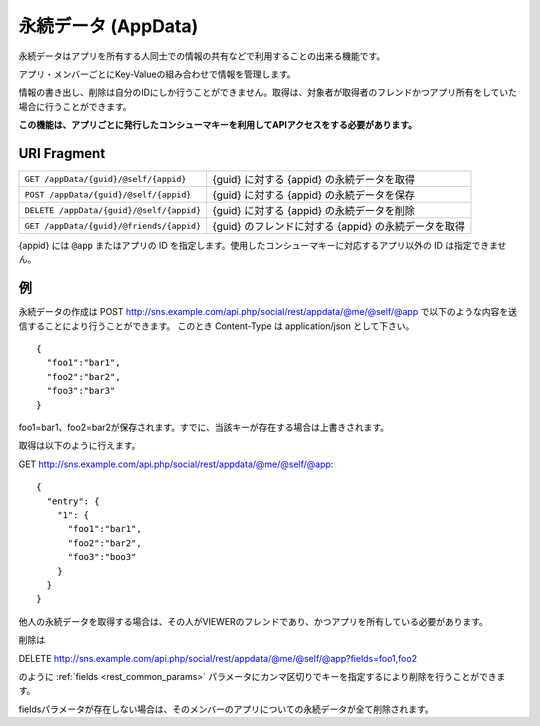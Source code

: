 .. _restful_appdata:

====================
永続データ (AppData)
====================

永続データはアプリを所有する人同士での情報の共有などで利用することの出来る機能です。

アプリ・メンバーごとにKey-Valueの組み合わせで情報を管理します。

情報の書き出し、削除は自分のIDにしか行うことができません。取得は、対象者が取得者のフレンドかつアプリ所有をしていた場合に行うことができます。

**この機能は、アプリごとに発行したコンシューマキーを利用してAPIアクセスをする必要があります。**

URI Fragment
============

========================================  ====================================================
``GET /appData/{guid}/@self/{appid}``     {guid} に対する {appid} の永続データを取得
``POST /appData/{guid}/@self/{appid}``    {guid} に対する {appid} の永続データを保存
``DELETE /appData/{guid}/@self/{appid}``  {guid} に対する {appid} の永続データを削除
``GET /appData/{guid}/@friends/{appid}``  {guid} のフレンドに対する {appid} の永続データを取得
========================================  ====================================================

{appid} には ``@app`` またはアプリの ID を指定します。使用したコンシューマキーに対応するアプリ以外の ID は指定できません。

例
==

永続データの作成は
POST http://sns.example.com/api.php/social/rest/appdata/@me/@self/@app で以下のような内容を送信することにより行うことができます。
このとき Content-Type は application/json として下さい。

::

  {
    "foo1":"bar1",
    "foo2":"bar2",
    "foo3":"bar3"
  }

foo1=bar1、foo2=bar2が保存されます。すでに、当該キーが存在する場合は上書きされます。

取得は以下のように行えます。

GET http://sns.example.com/api.php/social/rest/appdata/@me/@self/@app::

  {
    "entry": {
      "1": {
        "foo1":"bar1",
        "foo2":"bar2",
        "foo3":"boo3"
      }
    }
  }

他人の永続データを取得する場合は、その人がVIEWERのフレンドであり、かつアプリを所有している必要があります。

削除は

DELETE http://sns.example.com/api.php/social/rest/appdata/@me/@self/@app?fields=foo1,foo2

のように :ref:`fields <rest_common_params>` パラメータにカンマ区切りでキーを指定するにより削除を行うことができます。

fieldsパラメータが存在しない場合は、そのメンバーのアプリについての永続データが全て削除されます。


